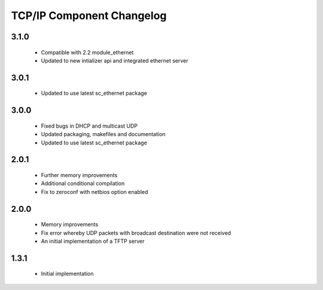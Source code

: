TCP/IP Component Changelog
==========================

3.1.0
~~~~~
  * Compatible with 2.2 module_ethernet
  * Updated to new intializer api and integrated ethernet server

3.0.1
~~~~~

   * Updated to use latest sc_ethernet package

3.0.0
~~~~~
   * Fixed bugs in DHCP and multicast UDP
   * Updated packaging, makefiles and documentation
   * Updated to use latest sc_ethernet package

2.0.1
~~~~~

   * Further memory improvements
   * Additional conditional compilation
   * Fix to zeroconf with netbios option enabled

2.0.0
~~~~~

   * Memory improvements
   * Fix error whereby UDP packets with broadcast destination were not received
   * An initial implementation of a TFTP server

1.3.1
~~~~~

   * Initial implementation


